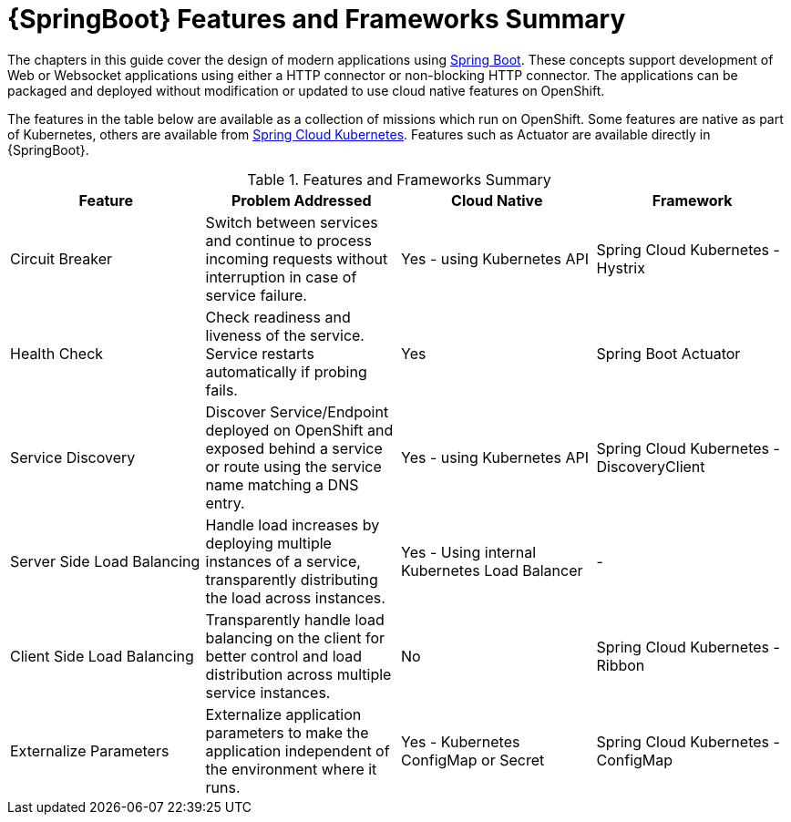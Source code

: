 [[sb-features-and-frameworks-summary]]
= {SpringBoot} Features and Frameworks Summary

//.{SpringBoot} Features and Frameworks Summary

The chapters in this guide cover the design of modern applications using link:https://projects.spring.io/spring-boot/[Spring Boot]. These concepts support development of Web or Websocket applications using either a HTTP connector or non-blocking HTTP connector.
The applications can be packaged and deployed without modification or updated to use cloud native features on OpenShift.

The features in the table below are available as a collection of missions which run on OpenShift. Some features are native as part of Kubernetes, others are available from link:https://github.com/spring-cloud-incubator/spring-cloud-kubernetes[Spring Cloud Kubernetes].
Features such as Actuator are available directly in {SpringBoot}.

.Features and Frameworks Summary
[width="100%",options="header"]
|====================================================================
|Feature |Problem Addressed |Cloud Native |Framework

a|
Circuit Breaker

a|
Switch between services and continue to process incoming requests without interruption in case of service failure.

a|
Yes - using Kubernetes API

a|
Spring Cloud Kubernetes - Hystrix


a|
Health Check

a|
Check readiness and liveness of the service. Service restarts automatically if probing fails.

a|
Yes

a|
Spring Boot Actuator


a|
Service Discovery

a|
Discover Service/Endpoint deployed on OpenShift and exposed behind a service or route using the service name matching a DNS entry.

a|
Yes - using Kubernetes API

a|
Spring Cloud Kubernetes - DiscoveryClient


a|
Server Side Load Balancing

a|
Handle load increases by deploying multiple instances of a service, transparently distributing the load across instances.

a|
Yes - Using internal Kubernetes Load Balancer

a|
-


a|
Client Side Load Balancing

a|
Transparently handle load balancing on the client for better control and load distribution across multiple service instances.

a|
No

a|
Spring Cloud Kubernetes - Ribbon


a|
Externalize Parameters

a|
Externalize application parameters to make the application independent of the environment where it runs.

a|
Yes - Kubernetes ConfigMap or Secret

a|
Spring Cloud Kubernetes - ConfigMap


|====================================================================
